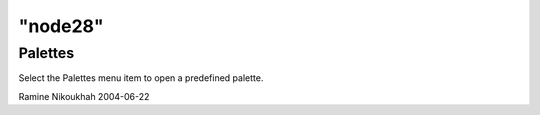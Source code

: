 ====
"node28"
====




Palettes
--------
Select the Palettes menu item to open a predefined palette.


Ramine Nikoukhah 2004-06-22


